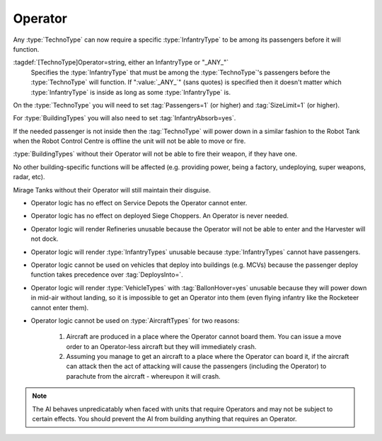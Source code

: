 Operator
~~~~~~~~

Any :type:`TechnoType` can now require a specific :type:`InfantryType` to be
among its passengers before it will function.

:tagdef:`[TechnoType]Operator=string, either an InfantryType or "_ANY_"`
  Specifies the :type:`InfantryType` that must be among the :type:`TechnoType`'s
  passengers before the :type:`TechnoType` will function. If ":value:`_ANY_`"
  (sans quotes) is specified then it doesn't matter which :type:`InfantryType`
  is inside as long as some :type:`InfantryType` is.


On the :type:`TechnoType` you will need to set :tag:`Passengers=1` (or higher)
and :tag:`SizeLimit=1` (or higher).

For :type:`BuildingTypes` you will also need to set :tag:`InfantryAbsorb=yes`.

If the needed passenger is not inside then the :tag:`TechnoType` will power down
in a similar fashion to the Robot Tank when the Robot Control Centre is offline
the unit will not be able to move or fire.

:type:`BuildingTypes` without their Operator will not be able to fire their
weapon, if they have one.

No other building-specific functions will be affected (e.g. providing power,
being a factory, undeploying, super weapons, radar, etc).

Mirage Tanks without their Operator will still maintain their disguise.


+ Operator logic has no effect on Service Depots the Operator cannot
  enter.
+ Operator logic has no effect on deployed Siege Choppers. An Operator is never
  needed.
+ Operator logic will render Refineries unusable because the Operator will not
  be able to enter and the Harvester will not dock.
+ Operator logic will render :type:`InfantryTypes` unusable because
  :type:`InfantryTypes` cannot have passengers.
+ Operator logic cannot be used on vehicles that deploy into buildings
  (e.g. MCVs) because the passenger deploy function takes precedence
  over :tag:`DeploysInto=`.
+ Operator logic will render :type:`VehicleTypes` with :tag:`BallonHover=yes`
  unusable because they will power down in mid-air without landing, so it is
  impossible to get an Operator into them (even flying infantry like the
  Rocketeer cannot enter them).
+ Operator logic cannot be used on :type:`AircraftTypes` for two reasons:

    #. Aircraft are produced in a place where the Operator cannot board them.
       You can issue a move order to an Operator-less aircraft but they will
       immediately crash.
    #. Assuming you manage to get an aircraft to a place where the Operator can
       board it, if the aircraft can attack then the act of attacking will cause
       the passengers (including the Operator) to parachute from the aircraft -
       whereupon it will crash.

.. note:: The AI behaves unpredicatably when faced with units that require
  Operators and may not be subject to certain effects. You should prevent the
  AI from building anything that requires an Operator.

.. index:: Operators; Vehicles and buildings can be made to require an operator (driver)
  before they will function.

.. versionadded:: 0.1

